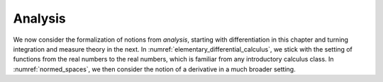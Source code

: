.. _differential_calculus:

.. index:: analysis

Analysis
=====================

We now consider the formalization of notions from *analysis*,
starting with differentiation in this chapter
and turning integration and measure theory in the next.
In :numref:`elementary_differential_calculus`, we stick with the
setting of functions from the real numbers to the real numbers,
which is familiar from any introductory calculus class.
In :numref:`normed_spaces`, we then consider the notion of a derivative in
a much broader setting.
